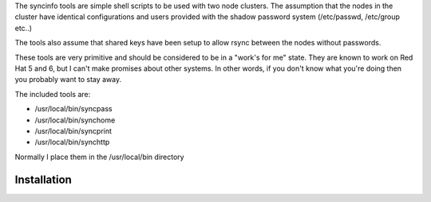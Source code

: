 The syncinfo tools are simple shell scripts to be used with two node clusters. The assumption that the nodes in the cluster have identical configurations and users provided with the shadow password system (/etc/passwd, /etc/group etc..)

The tools also assume that shared keys have been setup to allow rsync between the nodes without passwords.

These tools are very primitive and should be considered to be in a "work's for me" state. They are known to work on Red Hat 5 and 6, but I can't make promises about other systems.
In other words, if you don't know what you're doing then you probably want to stay away.

The included tools are:

* /usr/local/bin/syncpass
* /usr/local/bin/synchome
* /usr/local/bin/syncprint
* /usr/local/bin/synchttp

Normally I place them in the /usr/local/bin directory

Installation
---------------
